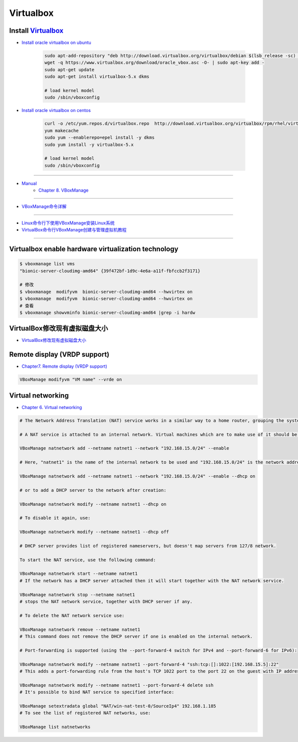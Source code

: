 ###########
Virtualbox 
###########


************************
Install Virtualbox_
************************

.. _Virtualbox: https://www.virtualbox.org/wiki/Linux_Downloads


* `Install oracle virtualbox on ubuntu <https://tecadmin.net/install-oracle-virtualbox-on-ubuntu/>`_

        .. code-block:: sh

            sudo apt-add-repository "deb http://download.virtualbox.org/virtualbox/debian $(lsb_release -sc) contrib"
            wget -q https://www.virtualbox.org/download/oracle_vbox.asc -O- | sudo apt-key add -
            sudo apt-get update
            sudo apt-get install virtualbox-5.x dkms 

            # load kernel model
            sudo /sbin/vboxconfig

* `Install oracle virtualbox on centos <https://wiki.centos.org/zh/HowTos/Virtualization/VirtualBox>`_

        .. code-block:: sh

            curl -o /etc/yum.repos.d/virtualbox.repo  http://download.virtualbox.org/virtualbox/rpm/rhel/virtualbox.repo
            yum makecache
            sudo yum --enablerepo=epel install -y dkms
            sudo yum install -y virtualbox-5.x 

            # load kernel model
            sudo /sbin/vboxconfig

------------------

* `Manual <https://www.virtualbox.org/manual/>`_
    * `Chapter 8. VBoxManage <https://www.virtualbox.org/manual/ch08.html#vboxmanage-clonevm>`_

-------------

*  `VBoxManage命令详解 <https://www.cnblogs.com/pbss/articles/1987361.html>`_

--------------

* `Linux命令行下使用VBoxManage安装Linux系统  <https://www.linuxidc.com/Linux/2016-04/129728.htm>`_
* `VirtualBox命令行VBoxManage创建与管理虚拟机教程 <https://blog.csdn.net/shennongminblog/article/details/78858639>`_

------------




****************************************************
Virtualbox enable hardware virtualization technology
****************************************************

.. code-block:: sh

    $ vboxmanage list vms
    "bionic-server-cloudimg-amd64" {39f472bf-1d9c-4e6a-a11f-fbfccb2f3171}

    # 修改
    $ vboxmanage  modifyvm  bionic-server-cloudimg-amd64 --hwvirtex on
    $ vboxmanage  modifyvm  bionic-server-cloudimg-amd64 --hwvirtex on
    # 查看
    $ vboxmanage showvminfo bionic-server-cloudimg-amd64 |grep -i hardw 


****************************************************
VirtualBox修改现有虚拟磁盘大小
****************************************************

* `VirtualBox修改现有虚拟磁盘大小 <https://blog.csdn.net/weiguang1017/article/details/52252448>`_


***************************************************
Remote display (VRDP support)    
***************************************************
    
* `Chapter7. Remote display (VRDP support) <https://www.virtualbox.org/manual/ch07.html#vrde>`_

.. code-block:: sh

    VBoxManage modifyvm "VM name" --vrde on


****************************************************
Virtual networking
****************************************************


* `Chapter 6. Virtual networking <https://www.virtualbox.org/manual/ch06.html#nat-limitations>`_



.. code-block:: sh

    # The Network Address Translation (NAT) service works in a similar way to a home router, grouping the systems using it into a network and preventing systems outside of this network from directly accessing systems inside it, but letting systems inside communicate with each other and with systems outside using TCP and UDP over IPv4 and IPv6.

    # A NAT service is attached to an internal network. Virtual machines which are to make use of it should be attached to that internal network. The name of internal network is chosen when the NAT service is created and the internal network will be created if it does not already exist. An example command to create a NAT network is:

    VBoxManage natnetwork add --netname natnet1 --network "192.168.15.0/24" --enable

    # Here, "natnet1" is the name of the internal network to be used and "192.168.15.0/24" is the network address and mask of the NAT service interface. By default in this static configuration the gateway will be assigned the address 192.168.15.1 (the address following the interface address), though this is subject to change. To attach a DHCP server to the internal network, we modify the example as follows:

    VBoxManage natnetwork add --netname natnet1 --network "192.168.15.0/24" --enable --dhcp on

    # or to add a DHCP server to the network after creation:

    VBoxManage natnetwork modify --netname natnet1 --dhcp on

    # To disable it again, use:

    VBoxManage natnetwork modify --netname natnet1 --dhcp off

    # DHCP server provides list of registered nameservers, but doesn't map servers from 127/8 network.

    To start the NAT service, use the following command:

    VBoxManage natnetwork start --netname natnet1
    # If the network has a DHCP server attached then it will start together with the NAT network service.

    VBoxManage natnetwork stop --netname natnet1
    # stops the NAT network service, together with DHCP server if any.

    # To delete the NAT network service use:

    VBoxManage natnetwork remove --netname natnet1
    # This command does not remove the DHCP server if one is enabled on the internal network.

    # Port-forwarding is supported (using the --port-forward-4 switch for IPv4 and --port-forward-6 for IPv6):

    VBoxManage natnetwork modify --netname natnet1 --port-forward-4 "ssh:tcp:[]:1022:[192.168.15.5]:22"
    # This adds a port-forwarding rule from the host's TCP 1022 port to the port 22 on the guest with IP address 192.168.15.5. Host port, guest port and guest IP are mandatory. To delete the rule, use:

    VBoxManage natnetwork modify --netname natnet1 --port-forward-4 delete ssh
    # It's possible to bind NAT service to specified interface:

    VBoxManage setextradata global "NAT/win-nat-test-0/SourceIp4" 192.168.1.185
    # To see the list of registered NAT networks, use:

    VBoxManage list natnetworks





